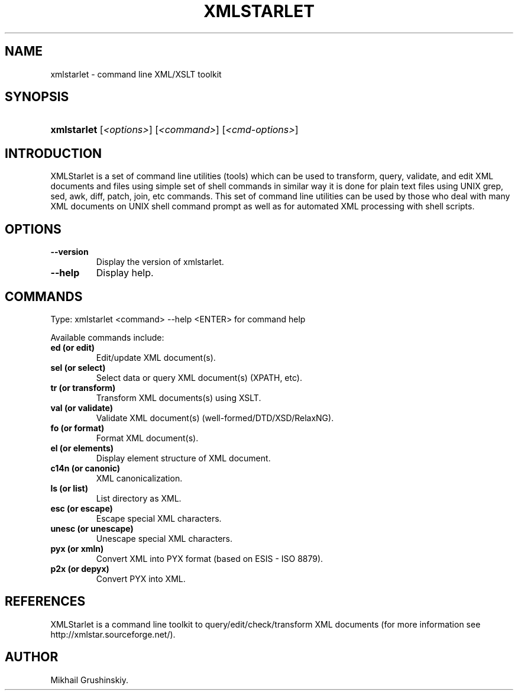 .\"Generated by db2man.xsl. Don't modify this, modify the source.
.de Sh \" Subsection
.br
.if t .Sp
.ne 5
.PP
\fB\\$1\fR
.PP
..
.de Sp \" Vertical space (when we can't use .PP)
.if t .sp .5v
.if n .sp
..
.de Ip \" List item
.br
.ie \\n(.$>=3 .ne \\$3
.el .ne 3
.IP "\\$1" \\$2
..
.TH "XMLSTARLET" 1 "" "" "xmlstarlet Manual"
.SH NAME
xmlstarlet \- command line XML/XSLT toolkit
.SH "SYNOPSIS"
.ad l
.hy 0
.HP 11
\fBxmlstarlet\fR [\fB\fI<options>\fR\fR] [\fB\fI<command>\fR\fR] [\fB\fI<cmd\-options>\fR\fR]
.ad
.hy

.SH "INTRODUCTION"

.PP
XMLStarlet is a set of command line utilities (tools) which can be used to transform, query, validate, and edit XML documents and files using simple set of shell commands in similar way it is done for plain text files using UNIX grep, sed, awk, diff, patch, join, etc commands\&. This set of command line utilities can be used by those who deal with many XML documents on UNIX shell command prompt as well as for automated XML processing with shell scripts\&.

.SH "OPTIONS"

.TP
\fB\-\-version\fR
Display the version of xmlstarlet\&.

.TP
\fB\-\-help\fR
Display help\&.

.SH "COMMANDS"

.PP
Type: xmlstarlet <command> \-\-help <ENTER> for command help

.PP
Available commands include:

.TP
\fBed (or edit)\fR
Edit/update XML document(s)\&.

.TP
\fBsel (or select)\fR
Select data or query XML document(s) (XPATH, etc)\&.

.TP
\fBtr (or transform)\fR
Transform XML documents(s) using XSLT\&.

.TP
\fBval (or validate)\fR
Validate XML document(s) (well\-formed/DTD/XSD/RelaxNG)\&.

.TP
\fBfo (or format)\fR
Format XML document(s)\&.

.TP
\fBel (or elements)\fR
Display element structure of XML document\&.

.TP
\fBc14n (or canonic)\fR
XML canonicalization\&.

.TP
\fBls (or list)\fR
List directory as XML\&.

.TP
\fBesc (or escape)\fR
Escape special XML characters\&.

.TP
\fBunesc (or unescape)\fR
Unescape special XML characters\&.

.TP
\fBpyx (or xmln)\fR
Convert XML into PYX format (based on ESIS \- ISO 8879)\&.

.TP
\fBp2x (or depyx)\fR
Convert PYX into XML\&.

.SH "REFERENCES"

.PP
XMLStarlet is a command line toolkit to query/edit/check/transform XML documents (for more information see http://xmlstar\&.sourceforge\&.net/)\&.

.SH AUTHOR
Mikhail Grushinskiy.
